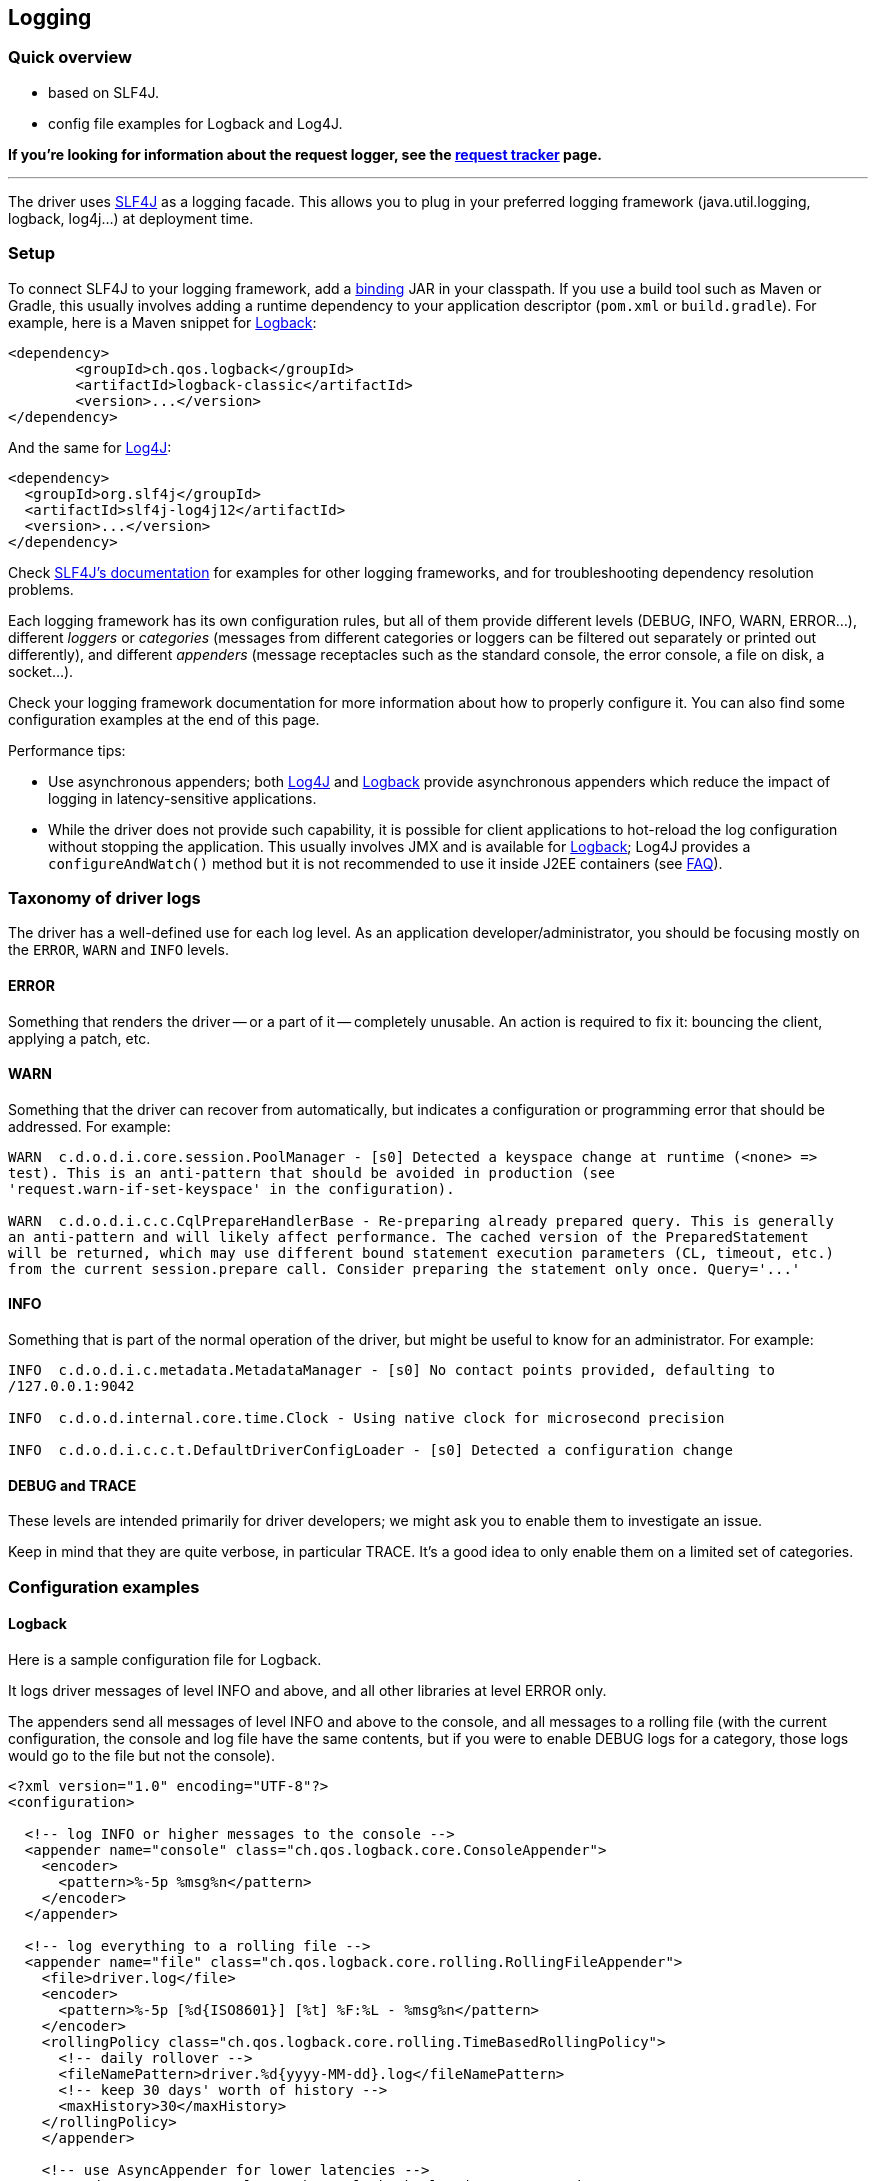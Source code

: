 == Logging

=== Quick overview

* based on SLF4J.
* config file examples for Logback and Log4J.

*If you're looking for information about the request logger, see the link:../request_tracker/#request-logger[request tracker] page.*

'''

The driver uses https://www.slf4j.org/[SLF4J] as a logging facade.
This allows you to plug in your preferred logging framework (java.util.logging, logback, log4j...) at deployment time.

=== Setup

To connect SLF4J to your logging framework, add a https://www.slf4j.org/manual.html#swapping[binding] JAR in your classpath.
If you use a build tool such as Maven or Gradle, this usually involves adding a runtime dependency to your application descriptor (`pom.xml` or `build.gradle`).
For example, here is a Maven snippet for http://logback.qos.ch[Logback]:

[,xml]
----
<dependency>
	<groupId>ch.qos.logback</groupId>
	<artifactId>logback-classic</artifactId>
	<version>...</version>
</dependency>
----

And the same for https://logging.apache.org/log4j[Log4J]:

[,xml]
----
<dependency>
  <groupId>org.slf4j</groupId>
  <artifactId>slf4j-log4j12</artifactId>
  <version>...</version>
</dependency>
----

Check http://www.slf4j.org/manual.html#projectDep[SLF4J's documentation] for examples for other logging frameworks, and for troubleshooting dependency resolution problems.

Each logging framework has its own configuration rules, but all of them provide different levels (DEBUG, INFO, WARN, ERROR...), different _loggers_ or _categories_ (messages from different categories or loggers can be filtered out separately or printed out differently), and different _appenders_ (message receptacles such as the standard console, the error console, a file on disk, a socket...).

Check your logging framework documentation for more information about how to properly configure it.
You can also find some configuration examples at the end of this page.

Performance tips:

* Use asynchronous appenders;
both http://logging.apache.org/log4j/1.2/apidocs/org/apache/log4j/AsyncAppender.html[Log4J] and http://logback.qos.ch/manual/appenders.html#AsyncAppender[Logback] provide asynchronous appenders which reduce the impact of logging in latency-sensitive applications.
* While the driver does not provide such capability, it is possible for client applications to hot-reload the log configuration without stopping the application.
This usually involves JMX and is available for http://logback.qos.ch/manual/jmxConfig.html[Logback];
Log4J provides a `configureAndWatch()` method but it is not recommended to use it inside J2EE containers (see https://logging.apache.org/log4j/1.2/faq.html#a3.6[FAQ]).

=== Taxonomy of driver logs

The driver has a well-defined use for each log level.
As an application developer/administrator, you should be focusing mostly on the `ERROR`, `WARN` and `INFO` levels.

==== ERROR

Something that renders the driver -- or a part of it -- completely unusable.
An action is required to fix it: bouncing the client, applying a patch, etc.

==== WARN

Something that the driver can recover from automatically, but indicates a configuration or programming error that should be addressed.
For example:

----
WARN  c.d.o.d.i.core.session.PoolManager - [s0] Detected a keyspace change at runtime (<none> =>
test). This is an anti-pattern that should be avoided in production (see
'request.warn-if-set-keyspace' in the configuration).

WARN  c.d.o.d.i.c.c.CqlPrepareHandlerBase - Re-preparing already prepared query. This is generally
an anti-pattern and will likely affect performance. The cached version of the PreparedStatement
will be returned, which may use different bound statement execution parameters (CL, timeout, etc.)
from the current session.prepare call. Consider preparing the statement only once. Query='...'
----

==== INFO

Something that is part of the normal operation of the driver, but might be useful to know for an administrator.
For example:

----
INFO  c.d.o.d.i.c.metadata.MetadataManager - [s0] No contact points provided, defaulting to
/127.0.0.1:9042

INFO  c.d.o.d.internal.core.time.Clock - Using native clock for microsecond precision

INFO  c.d.o.d.i.c.c.t.DefaultDriverConfigLoader - [s0] Detected a configuration change
----

==== DEBUG and TRACE

These levels are intended primarily for driver developers;
we might ask you to enable them to investigate an issue.

Keep in mind that they are quite verbose, in particular TRACE.
It's a good idea to only enable them on a limited set of categories.

=== Configuration examples

==== Logback

Here is a sample configuration file for Logback.

It logs driver messages of level INFO and above, and all other libraries at level ERROR only.

The appenders send all messages of level INFO and above to the console, and all messages to a rolling file (with the current configuration, the console and log file have the same contents, but if you were to enable DEBUG logs for a category, those logs would go to the file but not the console).

[,xml]
----
<?xml version="1.0" encoding="UTF-8"?>
<configuration>

  <!-- log INFO or higher messages to the console -->
  <appender name="console" class="ch.qos.logback.core.ConsoleAppender">
    <encoder>
      <pattern>%-5p %msg%n</pattern>
    </encoder>
  </appender>

  <!-- log everything to a rolling file -->
  <appender name="file" class="ch.qos.logback.core.rolling.RollingFileAppender">
    <file>driver.log</file>
    <encoder>
      <pattern>%-5p [%d{ISO8601}] [%t] %F:%L - %msg%n</pattern>
    </encoder>
    <rollingPolicy class="ch.qos.logback.core.rolling.TimeBasedRollingPolicy">
      <!-- daily rollover -->
      <fileNamePattern>driver.%d{yyyy-MM-dd}.log</fileNamePattern>
      <!-- keep 30 days' worth of history -->
      <maxHistory>30</maxHistory>
    </rollingPolicy>
    </appender>

    <!-- use AsyncAppender for lower latencies -->
    <appender name="async" class="ch.qos.logback.classic.AsyncAppender">
      <appender-ref ref="console" />
      <appender-ref ref="file" />
    </appender>

	<root level="ERROR">
      <appender-ref ref="async" />
	</root>
    <logger name="com.datastax.oss.driver" level= "INFO"/>
</configuration>
----

==== Log4J

Here is a sample configuration file for Log4J.

It logs driver messages of level INFO and above, and all other libraries at level ERROR only.

The appenders send all messages of level INFO and above to the console, and all messages to a rolling file (with the current configuration, the console and log file have the same contents, but if you were to enable DEBUG logs for a category, those logs would go to the file but not the console).

[,xml]
----
<log4j:configuration>

  <!-- log INFO or higher messages to the console -->
  <appender name="console" class="org.apache.log4j.ConsoleAppender">
    <param name="threshold" value="INFO"/>
    <layout class="org.apache.log4j.PatternLayout">
      <param name="ConversionPattern" value="%-5p %m%n"/>
    </layout>
  </appender>

  <!-- log everything to a rolling file -->
  <appender name="file" class="org.apache.log4j.RollingFileAppender">
    <param name="file" value="driver.log"/>
    <param name="append" value="false"/>
    <param name="maxFileSize" value="1GB"/>
    <param name="maxBackupIndex" value="10"/>
    <layout class="org.apache.log4j.PatternLayout">
      <param name="ConversionPattern" value="%-5p [%d{ISO8601}] [%t] %F:%L - %m%n"/>
    </layout>
  </appender>

  <!-- use AsyncAppender for lower latencies -->
  <appender name="async" class="org.apache.log4j.AsyncAppender">
    <param name="BufferSize" value="500"/>
    <appender-ref ref="file"/>
    <appender-ref ref="console"/>
  </appender>

  <root>
    <priority value="ERROR"/>
    <appender-ref ref="async"/>
  </root>
  <logger name="com.datastax.oss.driver">
    <level value="INFO"/>
  </logger>

</log4j:configuration>
----
